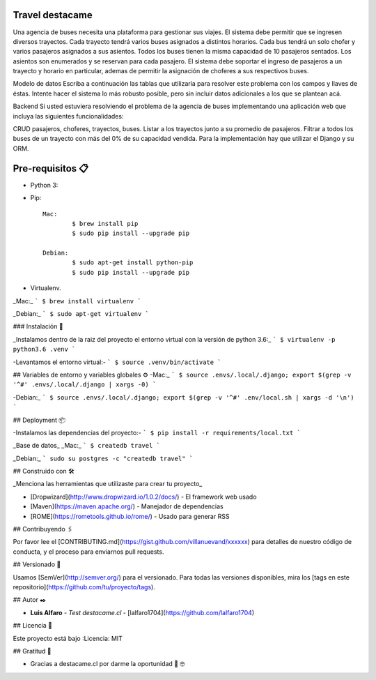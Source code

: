 Travel destacame
================

Una agencia de buses necesita una plataforma para gestionar sus viajes. El sistema debe permitir que se ingresen diversos trayectos. Cada trayecto tendrá varios buses asignados a distintos horarios. Cada bus tendrá un solo chofer y varios pasajeros asignados a sus asientos. Todos los buses tienen la misma capacidad de 10 pasajeros sentados. Los asientos son enumerados y se reservan para cada pasajero. El sistema debe soportar el ingreso de pasajeros a un trayecto y horario en particular, ademas de permitir la asignación de choferes a sus respectivos buses.

Modelo de datos
Escriba a continuación las tablas que utilizaría para resolver este problema con los campos y llaves de éstas. Intente hacer el sistema lo más robusto posible, pero sin incluir datos adicionales a los que se plantean acá.

Backend
Si usted estuviera resolviendo el problema de la agencia de buses implementando una aplicación web que incluya las siguientes funcionalidades:

CRUD pasajeros, choferes, trayectos, buses.
Listar a los trayectos junto a su promedio de pasajeros.
Filtrar a todos los buses de un trayecto con más del 0% de su capacidad vendida.
Para la implementación hay que utilizar el Django y su ORM.


Pre-requisitos 📋
=================

* Python 3:

* Pip: ::

	Mac:
		$ brew install pip
		$ sudo pip install --upgrade pip

	Debian:
		$ sudo apt-get install python-pip
		$ sudo pip install --upgrade pip

* Virtualenv.

_Mac:_
```
$ brew install virtualenv
```

_Debian:_
```
$ sudo apt-get virtualenv
```

### Instalación 🔧

_Instalamos dentro de la raiz del proyecto el entorno virtual con la versión de python 3.6:_
```
$ virtualenv -p python3.6 .venv
```

-Levantamos el entorno virtual:-
```
$ source .venv/bin/activate
```

## Variables de entorno y variables globales ⚙️
-Mac:_
```
$ source .envs/.local/.django; export $(grep -v '^#' .envs/.local/.django | xargs -0)
```

-Debian:_
```
$ source .envs/.local/.django; export $(grep -v '^#' .env/local.sh | xargs -d '\n')
```

## Deployment 📦

-Instalamos las dependencias del proyecto:-
```
$ pip install -r requirements/local.txt
```

_Base de datos_
_Mac:_
```
$ createdb travel
```

_Debian:_
```
sudo su postgres -c "createdb travel"
```

## Construido con 🛠️

_Menciona las herramientas que utilizaste para crear tu proyecto_

* [Dropwizard](http://www.dropwizard.io/1.0.2/docs/) - El framework web usado
* [Maven](https://maven.apache.org/) - Manejador de dependencias
* [ROME](https://rometools.github.io/rome/) - Usado para generar RSS

## Contribuyendo 🖇️

Por favor lee el [CONTRIBUTING.md](https://gist.github.com/villanuevand/xxxxxx) para detalles de nuestro código de conducta, y el proceso para enviarnos pull requests.

## Versionado 📌

Usamos [SemVer](http://semver.org/) para el versionado. Para todas las versiones disponibles, mira los [tags en este repositorio](https://github.com/tu/proyecto/tags).

## Autor ✒️

* **Luis Alfaro** - *Test destacame.cl* - [lalfaro1704](https://github.com/lalfaro1704)

## Licencia 📄

.. image:: https://img.shields.io/badge/built%20with-Cookiecutter%20Django-ff69b4.svg
     :target: https://github.com/pydanny/cookiecutter-django/
     :alt: Built with Cookiecutter Django

Este proyecto está bajo :Licencia: MIT

## Gratitud 🎁

* Gracias a destacame.cl por darme la oportunidad 🍺 🤓
